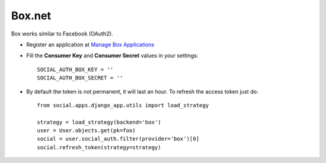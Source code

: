 Box.net
=======

Box works similar to Facebook (OAuth2).

- Register an application at `Manage Box Applications`_

- Fill the **Consumer Key** and **Consumer Secret** values in your settings::

    SOCIAL_AUTH_BOX_KEY = ''
    SOCIAL_AUTH_BOX_SECRET = ''

- By default the token is not permanent, it will last an hour. To refresh the
  access token just do::

    from social.apps.django_app.utils import load_strategy

    strategy = load_strategy(backend='box')
    user = User.objects.get(pk=foo)
    social = user.social_auth.filter(provider='box')[0]
    social.refresh_token(strategy=strategy)

.. _Manage Box Applications: https://app.box.com/developers/services
